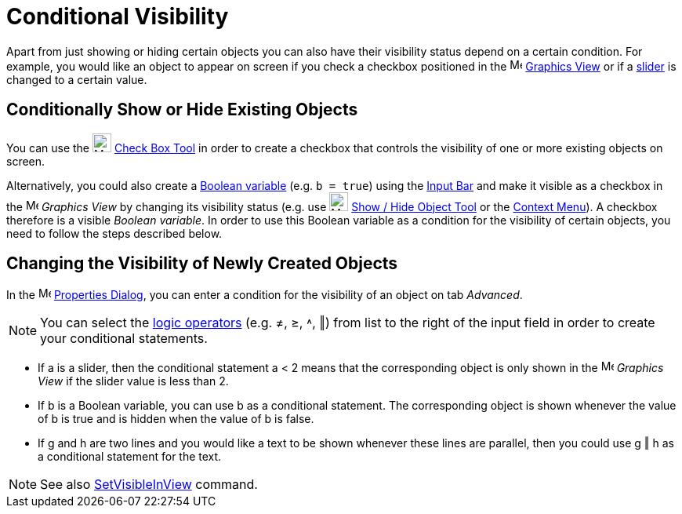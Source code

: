 = Conditional Visibility

Apart from just showing or hiding certain objects you can also have their visibility status depend on a certain
condition. For example, you would like an object to appear on screen if you check a checkbox positioned in the
image:16px-Menu_view_graphics.svg.png[Menu view graphics.svg,width=16,height=16] xref:/Graphics_View.adoc[Graphics View]
or if a xref:/tools/Slider_Tool.adoc[slider] is changed to a certain value.

== [#Conditionally_Show_or_Hide_Existing_Objects]#Conditionally Show or Hide Existing Objects#

You can use the image:24px-Mode_showcheckbox.svg.png[Mode showcheckbox.svg,width=24,height=24]
xref:/tools/Check_Box_Tool.adoc[Check Box Tool] in order to create a checkbox that controls the visibility of one or
more existing objects on screen.

Alternatively, you could also create a xref:/Boolean_values.adoc[Boolean variable] (e.g. `++b = true++`) using the
xref:/Input_Bar.adoc[Input Bar] and make it visible as a checkbox in the image:16px-Menu_view_graphics.svg.png[Menu view
graphics.svg,width=16,height=16] _Graphics View_ by changing its visibility status (e.g. use
image:24px-Mode_showhideobject.svg.png[Mode showhideobject.svg,width=24,height=24]
xref:/tools/Show_Hide_Object_Tool.adoc[Show / Hide Object Tool] or the xref:/Context_Menu.adoc[Context Menu]). A
checkbox therefore is a visible _Boolean variable_. In order to use this Boolean variable as a condition for the
visibility of certain objects, you need to follow the steps described below.

== [#Changing_the_Visibility_of_Newly_Created_Objects]#Changing the Visibility of Newly Created Objects#

In the image:16px-Menu-options.svg.png[Menu-options.svg,width=16,height=16] xref:/Properties_Dialog.adoc[Properties
Dialog], you can enter a condition for the visibility of an object on tab _Advanced_.

[NOTE]
====

You can select the xref:/Boolean_values.adoc[logic operators] (e.g. ≠, ≥, ˄, ‖) from list to the right of the input
field in order to create your conditional statements.

====

[EXAMPLE]
====

* If a is a slider, then the conditional statement a < 2 means that the corresponding object is only shown in the
image:16px-Menu_view_graphics.svg.png[Menu view graphics.svg,width=16,height=16] _Graphics View_ if the slider value is
less than 2.
* If b is a Boolean variable, you can use b as a conditional statement. The corresponding object is shown whenever the
value of b is true and is hidden when the value of b is false.
* If g and h are two lines and you would like a text to be shown whenever these lines are parallel, then you could use g
‖ h as a conditional statement for the text.

====

[NOTE]
====

See also xref:/commands/SetVisibleInView_Command.adoc[SetVisibleInView] command.

====
